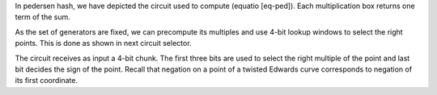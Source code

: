 In pedersen hash, we have depicted the circuit used to compute (equatio
[eq-ped]). Each multiplication box returns one term of the sum.

|image| |image|

As the set of generators are fixed, we can precompute its multiples and
use 4-bit lookup windows to select the right points. This is done as
shown in next circuit selector.

|image|

The circuit receives as input a 4-bit chunk. The first three bits are
used to select the right multiple of the point and last bit decides the
sign of the point. Recall that negation on a point of a twisted Edwards
curve corresponds to negation of its first coordinate.

.. |image| image:: Diag/Ped_Hash.png
.. |image| image:: Diag/Ped_Hash_Multiplication.png
.. |image| image:: Diag/Ped_Hash_Multiplication_selector.png

